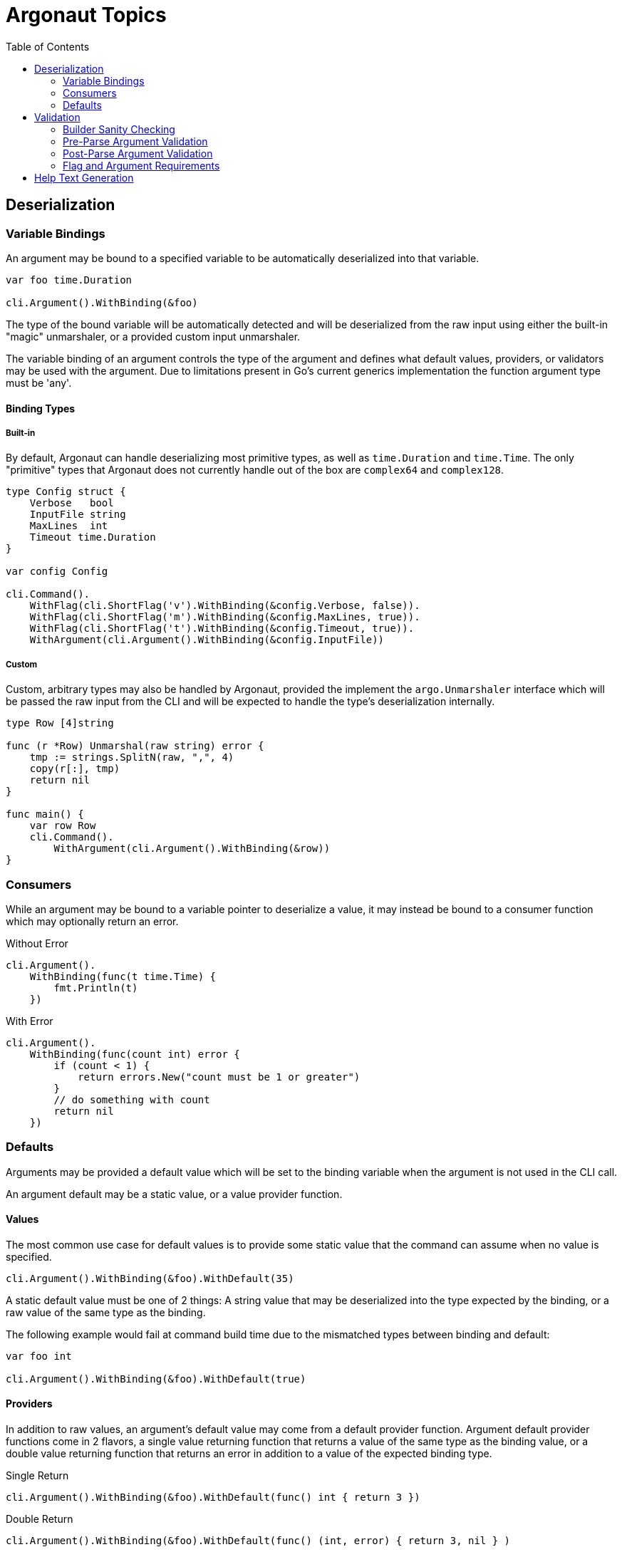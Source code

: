 = Argonaut Topics
:icons: font
:toc:

== Deserialization

=== Variable Bindings

An argument may be bound to a specified variable to be automatically
deserialized into that variable.

[source, go]
----
var foo time.Duration

cli.Argument().WithBinding(&foo)
----

The type of the bound variable will be automatically detected and will be
deserialized from the raw input using either the built-in "magic" unmarshaler,
or a provided custom input unmarshaler.

The variable binding of an argument controls the type of the argument and
defines what default values, providers, or validators may be used with the
argument.  Due to limitations present in Go's current generics implementation
the function argument type must be 'any'.

==== Binding Types

===== Built-in

By default, Argonaut can handle deserializing most primitive types, as well as
`time.Duration` and `time.Time`.  The only "primitive" types that Argonaut does
not currently handle out of the box are `complex64` and `complex128`.

[source, go]
----
type Config struct {
    Verbose   bool
    InputFile string
    MaxLines  int
    Timeout time.Duration
}

var config Config

cli.Command().
    WithFlag(cli.ShortFlag('v').WithBinding(&config.Verbose, false)).
    WithFlag(cli.ShortFlag('m').WithBinding(&config.MaxLines, true)).
    WithFlag(cli.ShortFlag('t').WithBinding(&config.Timeout, true)).
    WithArgument(cli.Argument().WithBinding(&config.InputFile))
----

===== Custom

Custom, arbitrary types may also be handled by Argonaut, provided the implement
the `argo.Unmarshaler` interface which will be passed the raw input from the CLI
and will be expected to handle the type's deserialization internally.

[source,go]
----
type Row [4]string

func (r *Row) Unmarshal(raw string) error {
    tmp := strings.SplitN(raw, ",", 4)
    copy(r[:], tmp)
    return nil
}

func main() {
    var row Row
    cli.Command().
        WithArgument(cli.Argument().WithBinding(&row))
}
----

=== Consumers

While an argument may be bound to a variable pointer to deserialize a value, it
may instead be bound to a consumer function which may optionally return an
error.

.Without Error
[source, go]
----
cli.Argument().
    WithBinding(func(t time.Time) {
        fmt.Println(t)
    })
----

.With Error
[source, go]
----
cli.Argument().
    WithBinding(func(count int) error {
        if (count < 1) {
            return errors.New("count must be 1 or greater")
        }
        // do something with count
        return nil
    })
----

=== Defaults

Arguments may be provided a default value which will be set to the binding
variable when the argument is not used in the CLI call.

An argument default may be a static value, or a value provider function.

==== Values

The most common use case for default values is to provide some static value that
the command can assume when no value is specified.

[source, go]
----
cli.Argument().WithBinding(&foo).WithDefault(35)
----

A static default value must be one of 2 things: A string value that may be
deserialized into the type expected by the binding, or a raw value of the same
type as the binding.

The following example would fail at command build time due to the mismatched
types between binding and default:

[source, go]
----
var foo int

cli.Argument().WithBinding(&foo).WithDefault(true)
----

==== Providers

In addition to raw values, an argument's default value may come from a default
provider function.  Argument default provider functions come in 2 flavors, a
single value returning function that returns a value of the same type as the
binding value, or a double value returning function that returns an error in
addition to a value of the expected binding type.

.Single Return
[source, go]
----
cli.Argument().WithBinding(&foo).WithDefault(func() int { return 3 })
----

.Double Return
[source, go]
----
cli.Argument().WithBinding(&foo).WithDefault(func() (int, error) { return 3, nil } )
----

== Validation

There are multiple levels of validation performed by Argonaut:

. Builder-build-time sanity checking
. Pre-parse argument validation
. Post-parse argument validation
. Flag and/or argument requirements

=== Builder Sanity Checking

This check is performed when an Argonaut component builder's `Build()` function
is called.  At that time the configuration of the composed command structure is
validated to ensure that there are no problems that will be encountered during
the use of or deserialization from an actual CLI call.

Build-time sanity checking verifies that there are no flag name collisions,
command branch or leaf name collisions, argument binding issues, argument
default and binding mismatches, etc...

=== Pre-Parse Argument Validation

Argument inputs may be optionally validated by a provided function before they
are parsed.  This allows for cheap input checks for obviously incorrect inputs.

Argument pre-parse validators are functions that take a single string argument
and return an error on invalid input.

[source, go]
----
cli.Argument().WithValidator(func(raw string) error {
    if len(raw) > 10 {
        return errors.New("input cannot be longer more than 10 characters in length")
    }
})
----

[WARNING]
--
Complex types with multiple mechanisms for providing values should be taken into
consideration when writing pre-parse validators.

For example, by default, a flag argument of type `[]string` may be provided as
any combination of separate flags or comma-separated value strings.
--

=== Post-Parse Argument Validation

Argument inputs may be optionally validated by a provided function after they
are parsed.  This allows for validation of inputs to be performed as part of the
CLI parsing process.

Argument post-parse validators are functions that take 2 arguments, the first is
of the same type as the argument binding, the second is a string that will be
the raw value passed on the CLI.  This function should return an error on failed
validation.

[source, go]
----
cli.Argument().WithValidator(func(parsed int, raw string) error {
    if parsed > 10 {
        return errors.New("input cannot be greater than 10")
    }
})
----

=== Flag and Argument Requirements

Flags and/or arguments may be marked as required.  When CLI parsing is complete,
Argonaut will return an error if any required flags or arguments were not
present in the CLI call.

[source, go]
----
// Required Flag
cli.Flag().Require()
// Required Argument
cli.Argument().Require()
----

== Help Text Generation

Argonaut includes help text rendering with an overridable default implementation
of an included `HelpRenderer` interface.

Using the example construction of the `cat` CLI API from the
<<#singular-command, Singular Command>> section, Argonaut generates the
following text.

[source, console]
----
$ cat2 -h
Usage:
  cat2 [options] [FILE...]

    Concatenate FILE(s) to standard output.

General Flags
  -A | --show-all
      equivalent to -vET
  -b | --number-nonblank
      number nonempty output lines, overrides -n
  -e
      equivalent to -vE
  -E | --show-ends
      display $ at end of each line
  -n | --number
      number all output lines
  -s | --squeeze-blank
      suppress repeated empty output lines
  -t
      equivalent to -vT
  -T | --show-tabs
      display TAB characters as ^I
  -v | --show-nonprinting
      use ^ and M- notation, except for LFD and TAB
  --version
      output version information and exit

Help Flags
  -h | --help
      Prints this help text.
----
